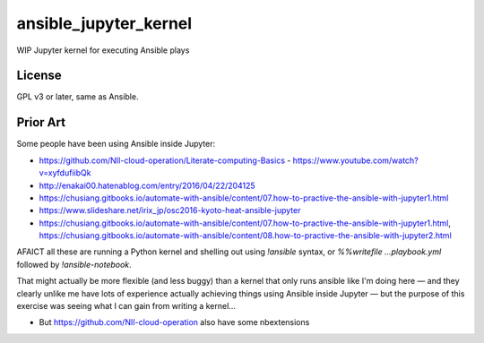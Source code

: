 ansible_jupyter_kernel
======================

WIP Jupyter kernel for executing Ansible plays

License
-------

GPL v3 or later, same as Ansible.

Prior Art
---------

Some people have been using Ansible inside Jupyter:

- https://github.com/NII-cloud-operation/Literate-computing-Basics
  - https://www.youtube.com/watch?v=xyfdufiibQk
- http://enakai00.hatenablog.com/entry/2016/04/22/204125
- https://chusiang.gitbooks.io/automate-with-ansible/content/07.how-to-practive-the-ansible-with-jupyter1.html
- https://www.slideshare.net/irix_jp/osc2016-kyoto-heat-ansible-jupyter
- https://chusiang.gitbooks.io/automate-with-ansible/content/07.how-to-practive-the-ansible-with-jupyter1.html,
  https://chusiang.gitbooks.io/automate-with-ansible/content/08.how-to-practive-the-ansible-with-jupyter2.html

AFAICT all these are running a Python kernel and shelling out using `!ansible` syntax, or `%%writefile ...playbook.yml` followed by `!ansible-notebook`.

That might actually be more flexible (and less buggy) than a kernel that only runs ansible like I'm doing here — and they clearly unlike me have lots of experience actually achieving things using Ansible inside Jupyter — but the purpose of this exercise was seeing what I can gain from writing a kernel...

- But https://github.com/NII-cloud-operation also have some nbextensions
